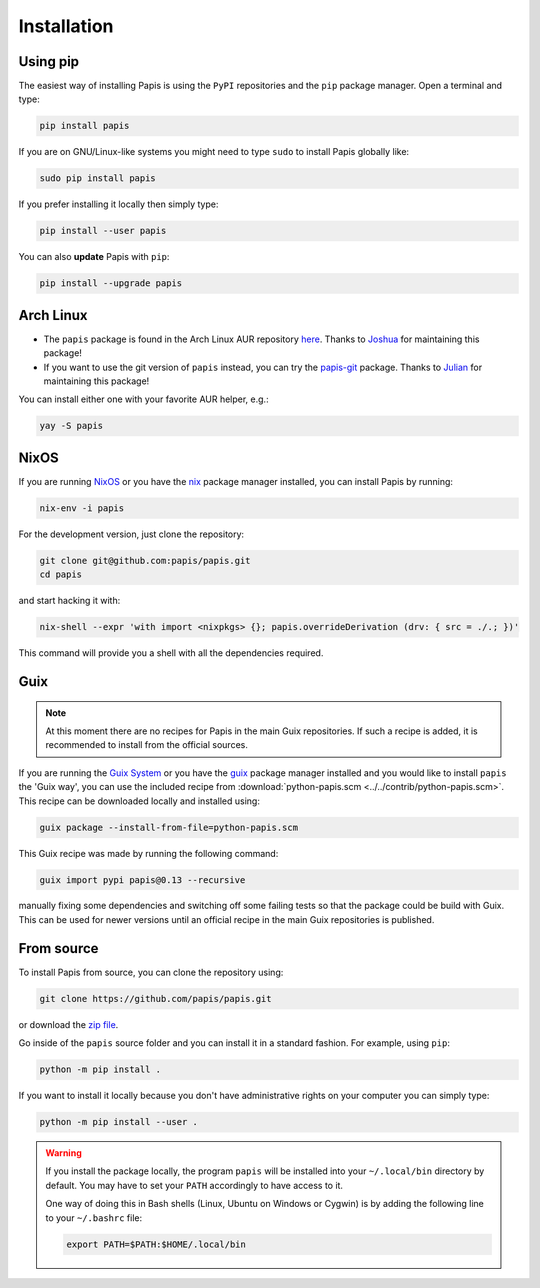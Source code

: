 .. _installation:

Installation
============

.. image:: https://badge.fury.io/py/papis.svg
    :target: https://badge.fury.io/py/papis

.. image:: https://repology.org/badge/vertical-allrepos/papis.svg
    :target: https://repology.org/project/papis/versions

Using pip
---------

The easiest way of installing Papis is using the ``PyPI`` repositories and
the ``pip`` package manager. Open a terminal and type:

.. code:: sh

    pip install papis

If you are on GNU/Linux-like systems you might need to type ``sudo`` to install
Papis globally like:

.. code:: sh

    sudo pip install papis

If you prefer installing it locally then simply type:

.. code:: sh

    pip install --user papis

You can also **update** Papis with ``pip``:

.. code:: sh

    pip install --upgrade papis


Arch Linux
----------

- The ``papis`` package is found in the Arch Linux AUR repository
  `here <https://aur.archlinux.org/packages/papis/>`__.
  Thanks to `Joshua <https://jpellis.me/>`__ for maintaining this package!
- If you want to use the git version of ``papis`` instead, you can try
  the `papis-git <https://aur.archlinux.org/packages/papis-git/>`__ package.
  Thanks to `Julian <https://julianhauser.com/>`__ for maintaining this package!

You can install either one with your favorite AUR helper, e.g.:

.. code:: sh

    yay -S papis

NixOS
-----

If you are running `NixOS <https://nixos.org/>`__ or you have the
`nix <https://github.com/NixOS/nix>`__ package manager installed, you can install
Papis by running:

.. code:: sh

    nix-env -i papis

For the development version, just clone the repository:

.. code:: sh

    git clone git@github.com:papis/papis.git
    cd papis

and start hacking it with:

.. code:: sh

    nix-shell --expr 'with import <nixpkgs> {}; papis.overrideDerivation (drv: { src = ./.; })'

This command will provide you a shell with all the dependencies required.


Guix
----

.. note::

    At this moment there are no recipes for Papis in the main Guix repositories.
    If such a recipe is added, it is recommended to install from the official
    sources.

If you are running the `Guix System <https://guix.gnu.org/>`__ or you have the
`guix <https://guix.gnu.org/>`__ package manager installed and you would like
to install ``papis`` the 'Guix way', you can use the included recipe from
:download:`python-papis.scm <../../contrib/python-papis.scm>`. This recipe can
be downloaded locally and installed using:

.. code:: sh

    guix package --install-from-file=python-papis.scm

This Guix recipe was made by running the following command:

.. code:: sh

  guix import pypi papis@0.13 --recursive

manually fixing some dependencies and switching off some failing tests so
that the package could be build with Guix. This can be used for newer versions
until an official recipe in the main Guix repositories is published.

From source
-----------

To install Papis from source, you can clone the repository using:

.. code:: sh

    git clone https://github.com/papis/papis.git

or download the
`zip file <https://github.com/papis/papis/archive/refs/heads/main.zip>`__.

Go inside of the ``papis`` source folder and you can install it in a standard
fashion. For example, using ``pip``:

.. code:: sh

    python -m pip install .

If you want to install it locally because you don't have administrative
rights on your computer you can simply type:

.. code:: sh

    python -m pip install --user .

.. warning::

    If you install the package locally, the program ``papis`` will be installed
    into your ``~/.local/bin`` directory by default. You may have to set your
    ``PATH`` accordingly to have access to it.

    One way of doing this in Bash shells (Linux, Ubuntu on Windows or Cygwin) is
    by adding the following line to your ``~/.bashrc`` file:

    .. code:: sh

        export PATH=$PATH:$HOME/.local/bin
